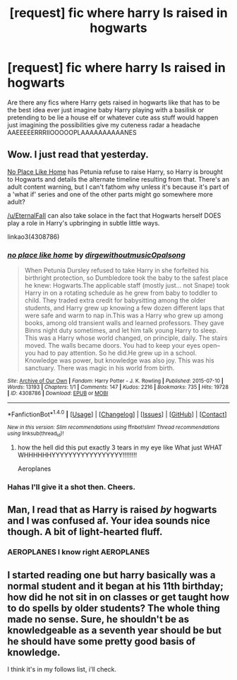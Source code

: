 #+TITLE: [request] fic where harry Is raised in hogwarts

* [request] fic where harry Is raised in hogwarts
:PROPERTIES:
:Author: ksense2016
:Score: 6
:DateUnix: 1473859569.0
:DateShort: 2016-Sep-14
:FlairText: Request
:END:
Are there any fics where Harry gets raised in hogwarts like that has to be the best idea ever just imagine baby Harry playing with a basilisk or pretending to be lie a house elf or whatever cute ass stuff would happen just imagining the possibilities give my cuteness radar a headache AAEEEEERRRIIOOOOOPLAAAAAAAAAANES


** Wow. I just read that yesterday.

[[https://archiveofourown.org/works/4308786][No Place Like Home]] has Petunia refuse to raise Harry, so Harry is brought to Hogwarts and details the alternate timeline resulting from that. There's an adult content warning, but I can't fathom why unless it's because it's part of a 'what if' series and one of the other parts might go somewhere more adult?

[[/u/EternalFaII]] can also take solace in the fact that Hogwarts herself DOES play a role in Harry's upbringing in subtle little ways.

linkao3(4308786)
:PROPERTIES:
:Author: Ruljinn
:Score: 5
:DateUnix: 1473862100.0
:DateShort: 2016-Sep-14
:END:

*** [[http://archiveofourown.org/works/4308786][*/no place like home/*]] by [[http://www.archiveofourown.org/users/dirgewithoutmusic/pseuds/dirgewithoutmusic/users/Opalsong/pseuds/Opalsong][/dirgewithoutmusicOpalsong/]]

#+begin_quote
  When Petunia Dursley refused to take Harry in she forfeited his birthright protection, so Dumbledore took the baby to the safest place he knew: Hogwarts.The applicable staff (mostly just... not Snape) took Harry in on a rotating schedule as he grew from baby to toddler to child. They traded extra credit for babysitting among the older students, and Harry grew up knowing a few dozen different laps that were safe and warm to nap in.This was a Harry who grew up among books, among old transient walls and learned professors. They gave Binns night duty sometimes, and let him talk young Harry to sleep. This was a Harry whose world changed, on principle, daily. The stairs moved. The walls became doors. You had to keep your eyes open--you had to pay attention. So he did.He grew up in a school. Knowledge was power, but knowledge was also joy. This was his sanctuary. There was magic in his world from birth.
#+end_quote

^{/Site/: [[http://www.archiveofourown.org/][Archive of Our Own]] *|* /Fandom/: Harry Potter - J. K. Rowling *|* /Published/: 2015-07-10 *|* /Words/: 13193 *|* /Chapters/: 1/1 *|* /Comments/: 147 *|* /Kudos/: 2216 *|* /Bookmarks/: 735 *|* /Hits/: 19728 *|* /ID/: 4308786 *|* /Download/: [[http://archiveofourown.org/downloads/di/dirgewithoutmusic/4308786/no%20place%20like%20home.epub?updated_at=1436505075][EPUB]] or [[http://archiveofourown.org/downloads/di/dirgewithoutmusic/4308786/no%20place%20like%20home.mobi?updated_at=1436505075][MOBI]]}

--------------

*FanfictionBot*^{1.4.0} *|* [[[https://github.com/tusing/reddit-ffn-bot/wiki/Usage][Usage]]] | [[[https://github.com/tusing/reddit-ffn-bot/wiki/Changelog][Changelog]]] | [[[https://github.com/tusing/reddit-ffn-bot/issues/][Issues]]] | [[[https://github.com/tusing/reddit-ffn-bot/][GitHub]]] | [[[https://www.reddit.com/message/compose?to=tusing][Contact]]]

^{/New in this version: Slim recommendations using/ ffnbot!slim! /Thread recommendations using/ linksub(thread_id)!}
:PROPERTIES:
:Author: FanfictionBot
:Score: 1
:DateUnix: 1473862108.0
:DateShort: 2016-Sep-14
:END:

**** how the hell did this put exactly 3 tears in my eye like What just WHAT WHHHHHHYYYYYYYYYYYYYYYYY!!!!!!!!

Aeroplanes
:PROPERTIES:
:Author: ksense2016
:Score: 2
:DateUnix: 1473879014.0
:DateShort: 2016-Sep-14
:END:


*** Hahas I'll give it a shot then. Cheers.
:PROPERTIES:
:Author: EternalFaII
:Score: 1
:DateUnix: 1473864339.0
:DateShort: 2016-Sep-14
:END:


** Man, I read that as Harry is raised /by/ hogwarts and I was confused af. Your idea sounds nice though. A bit of light-hearted fluff.
:PROPERTIES:
:Author: EternalFaII
:Score: 2
:DateUnix: 1473860273.0
:DateShort: 2016-Sep-14
:END:

*** AEROPLANES I know right AEROPLANES
:PROPERTIES:
:Author: ksense2016
:Score: 1
:DateUnix: 1473878938.0
:DateShort: 2016-Sep-14
:END:


** I started reading one but harry basically was a normal student and it began at his 11th birthday; how did he not sit in on classes or get taught how to do spells by older students? The whole thing made no sense. Sure, he shouldn't be as knowledgeable as a seventh year should be but he should have some pretty good basis of knowledge.

I think it's in my follows list, i'll check.
:PROPERTIES:
:Author: viol8er
:Score: 1
:DateUnix: 1473881907.0
:DateShort: 2016-Sep-15
:END:
